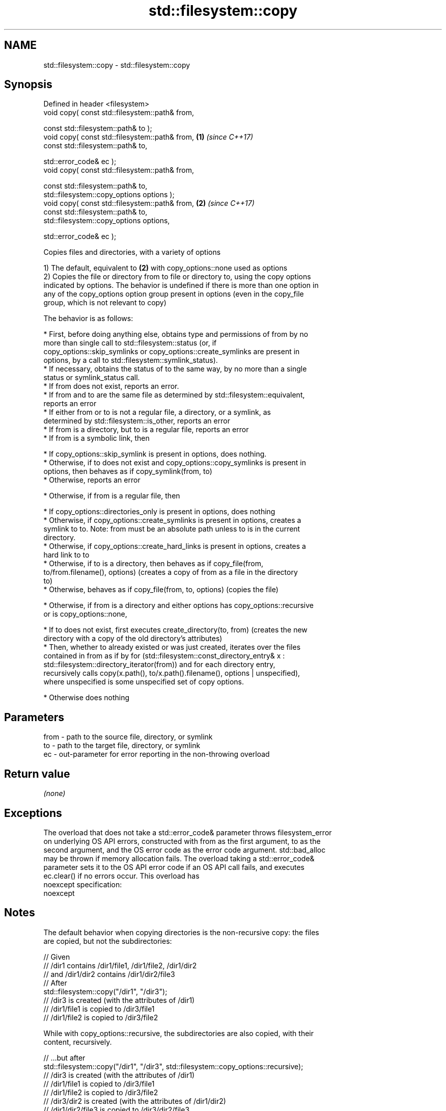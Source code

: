 .TH std::filesystem::copy 3 "Nov 16 2016" "2.1 | http://cppreference.com" "C++ Standard Libary"
.SH NAME
std::filesystem::copy \- std::filesystem::copy

.SH Synopsis
   Defined in header <filesystem>
   void copy( const std::filesystem::path& from,

   const std::filesystem::path& to );
   void copy( const std::filesystem::path& from, \fB(1)\fP \fI(since C++17)\fP
   const std::filesystem::path& to,

   std::error_code& ec );
   void copy( const std::filesystem::path& from,

   const std::filesystem::path& to,
   std::filesystem::copy_options options );
   void copy( const std::filesystem::path& from, \fB(2)\fP \fI(since C++17)\fP
   const std::filesystem::path& to,
   std::filesystem::copy_options options,

   std::error_code& ec );

   Copies files and directories, with a variety of options

   1) The default, equivalent to \fB(2)\fP with copy_options::none used as options
   2) Copies the file or directory from to file or directory to, using the copy options
   indicated by options. The behavior is undefined if there is more than one option in
   any of the copy_options option group present in options (even in the copy_file
   group, which is not relevant to copy)

   The behavior is as follows:

     * First, before doing anything else, obtains type and permissions of from by no
       more than single call to std::filesystem::status (or, if
       copy_options::skip_symlinks or copy_options::create_symlinks are present in
       options, by a call to std::filesystem::symlink_status).
     * If necessary, obtains the status of to the same way, by no more than a single
       status or symlink_status call.
     * If from does not exist, reports an error.
     * If from and to are the same file as determined by std::filesystem::equivalent,
       reports an error
     * If either from or to is not a regular file, a directory, or a symlink, as
       determined by std::filesystem::is_other, reports an error
     * If from is a directory, but to is a regular file, reports an error
     * If from is a symbolic link, then

     * If copy_options::skip_symlink is present in options, does nothing.
     * Otherwise, if to does not exist and copy_options::copy_symlinks is present in
       options, then behaves as if copy_symlink(from, to)
     * Otherwise, reports an error

     * Otherwise, if from is a regular file, then

     * If copy_options::directories_only is present in options, does nothing
     * Otherwise, if copy_options::create_symlinks is present in options, creates a
       symlink to to. Note: from must be an absolute path unless to is in the current
       directory.
     * Otherwise, if copy_options::create_hard_links is present in options, creates a
       hard link to to
     * Otherwise, if to is a directory, then behaves as if copy_file(from,
       to/from.filename(), options) (creates a copy of from as a file in the directory
       to)
     * Otherwise, behaves as if copy_file(from, to, options) (copies the file)

     * Otherwise, if from is a directory and either options has copy_options::recursive
       or is copy_options::none,

     * If to does not exist, first executes create_directory(to, from) (creates the new
       directory with a copy of the old directory's attributes)
     * Then, whether to already existed or was just created, iterates over the files
       contained in from as if by for (std::filesystem::const_directory_entry& x :
       std::filesystem::directory_iterator(from)) and for each directory entry,
       recursively calls copy(x.path(), to/x.path().filename(), options | unspecified),
       where unspecified is some unspecified set of copy options.

     * Otherwise does nothing

.SH Parameters

   from - path to the source file, directory, or symlink
   to   - path to the target file, directory, or symlink
   ec   - out-parameter for error reporting in the non-throwing overload

.SH Return value

   \fI(none)\fP

.SH Exceptions

   The overload that does not take a std::error_code& parameter throws filesystem_error
   on underlying OS API errors, constructed with from as the first argument, to as the
   second argument, and the OS error code as the error code argument. std::bad_alloc
   may be thrown if memory allocation fails. The overload taking a std::error_code&
   parameter sets it to the OS API error code if an OS API call fails, and executes
   ec.clear() if no errors occur. This overload has
   noexcept specification:
   noexcept

.SH Notes

   The default behavior when copying directories is the non-recursive copy: the files
   are copied, but not the subdirectories:

 // Given
 // /dir1 contains /dir1/file1, /dir1/file2, /dir1/dir2
 // and /dir1/dir2 contains /dir1/dir2/file3
 // After
 std::filesystem::copy("/dir1", "/dir3");
 // /dir3 is created (with the attributes of /dir1)
 // /dir1/file1 is copied to /dir3/file1
 // /dir1/file2 is copied to /dir3/file2

   While with copy_options::recursive, the subdirectories are also copied, with their
   content, recursively.

 // ...but after
 std::filesystem::copy("/dir1", "/dir3", std::filesystem::copy_options::recursive);
 // /dir3 is created (with the attributes of /dir1)
 // /dir1/file1 is copied to /dir3/file1
 // /dir1/file2 is copied to /dir3/file2
 // /dir3/dir2 is created (with the attributes of /dir1/dir2)
 // /dir1/dir2/file3 is copied to /dir3/dir2/file3

.SH Example

   
// Run this code

 #include <iostream>
 #include <fstream>
 #include <filesystem>
 namespace fs = std::filesystem;

 int main()
 {
     fs::create_directories("sandbox/dir/subdir");
     std::ofstream("sandbox/file1.txt").put('a');
     fs::copy("sandbox/file1.txt", "sandbox/file2.txt"); // copy file
     fs::copy("sandbox/dir", "sandbox/dir2"); // copy directory (non-recursive)
     // sandbox holds 2 files and 2 directories, one of which has a subdirectory
     // sandbox/file1.txt
     // sandbox/file2.txt
     // sandbox/dir2
     // sandbox/dir
     //    sandbox/dir/subdir
     fs::copy("sandbox", "sandbox/copy", fs::copy_options::recursive);
     // sandbox/copy holds copies of the above files and subdirectories
     fs::remove_all("sandbox");
 }

.SH See also

   copy_options specifies semantics of copy operations
   \fI(C++17)\fP      \fI(enum)\fP
   copy_symlink copies a symbolic link
   \fI(C++17)\fP      \fI(function)\fP
   copy_file    copies file contents
   \fI(C++17)\fP      \fI(function)\fP

.SH Category:

     * unconditionally noexcept
